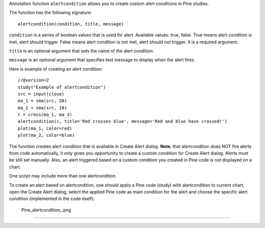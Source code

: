 Annotation function ``alertcondition`` allows you to create custom alert
conditions in Pine studies.

The function has the following signature:

::

    alertcondition(condition, title, message)

``condition`` is a series of boolean values that is used for alert.
Available values: true, false. True means alert condition is met, alert
should trigger. False means alert condition is not met, alert should not
trigger. It is a required argument.

``title`` is an optional argument that sets the name of the alert
condition.

``message`` is an optional argument that specifies text message to
display when the alert fires.

Here is example of creating an alert condition:

::

    //@version=2
    study("Example of alertcondition")
    src = input(close)
    ma_1 = sma(src, 20)
    ma_2 = sma(src, 10)
    c = cross(ma_1, ma_2)
    alertcondition(c, title='Red crosses blue', message='Red and blue have crossed!')
    plot(ma_1, color=red)
    plot(ma_2, color=blue)

The function creates alert condition that is available in Create Alert
dialog. **Note**, that alertcondition does NOT fire alerts from code
automatically, it only gives you opportunity to create a custom
condition for Create Alert dialog. Alerts must be still set manually.
Also, an alert triggered based on a custom condition you created in Pine
code is not displayed on a chart.

One script may include more than one alertcondition.

To create an alert based on alertcondition, one should apply a Pine code
(study) with alertcondition to current chart, open the Create Alert
dialog, select the applied Pine code as main condition for the alert and
choose the specific alert condition (implemented in the code itself).

.. figure:: Pine_alertcondition_.png
   :alt: Pine_alertcondition_.png

   Pine\_alertcondition\_.png

--------------
